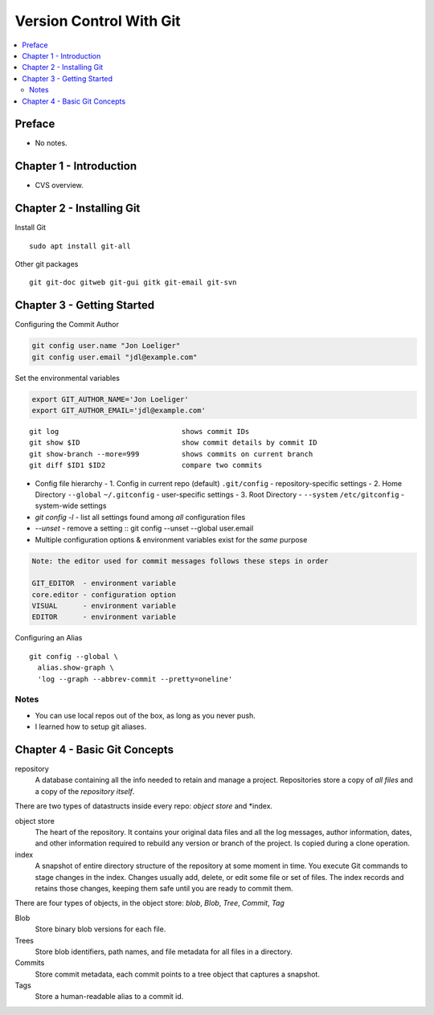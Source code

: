 Version Control With Git
#########################

.. contents::
    :local:
    :depth: 5

Preface
=============================
- No notes.

Chapter 1 - Introduction
==============================
- CVS overview. 

Chapter 2 - Installing Git
==============================
Install Git ::

  sudo apt install git-all


Other git packages ::

  git git-doc gitweb git-gui gitk git-email git-svn


Chapter 3 - Getting Started
==============================
Configuring the Commit Author

.. code-block:: bash
  
  git config user.name "Jon Loeliger"
  git config user.email "jdl@example.com"


Set the environmental variables

.. code-block:: bash
  
  export GIT_AUTHOR_NAME='Jon Loeliger'
  export GIT_AUTHOR_EMAIL='jdl@example.com'


::

  git log                             shows commit IDs
  git show $ID                        show commit details by commit ID
  git show-branch --more=999          shows commits on current branch
  git diff $ID1 $ID2                  compare two commits


- Config file hierarchy
  - 1. Config in current repo (default) ``.git/config`` - repository-specific settings 
  - 2. Home Directory ``--global`` ``~/.gitconfig`` - user-specific settings
  - 3. Root Directory - ``--system`` ``/etc/gitconfig`` - system-wide settings


- `git config -l` - list all settings found among *all* configuration files
- `--unset` - remove a setting :: git config --unset --global user.email


- Multiple configuration options & environment variables exist for the *same* purpose


.. code-block:: bash

  Note: the editor used for commit messages follows these steps in order

  GIT_EDITOR  - environment variable
  core.editor - configuration option
  VISUAL      - environment variable
  EDITOR      - environment variable



Configuring an Alias ::

  git config --global \
    alias.show-graph \
    'log --graph --abbrev-commit --pretty=oneline'


Notes
~~~~~~~~~~~~~~~~~~~~~~~~~~~~~~
- You can use local repos out of the box, as long as you never push.
- I learned how to setup git aliases.


Chapter 4 - Basic Git Concepts
===================================

repository
  A database containing all the info needed to retain and manage a project. Repositories store a copy of *all files* and a copy of the *repository itself*.


There are two types of datastructs inside every repo: *object store* and *index.


object store
  The heart of the repository. It contains your original data files and all the log messages, author information, dates, and other information required to rebuild any version or branch of the project. Is copied during a clone operation.

index
  A snapshot of entire directory structure of the repository at some moment in time. You execute Git commands to stage changes in the index. Changes usually add, delete, or edit some file or set of files. The index records and retains those changes, keeping them safe until you are ready to commit them.


There are four types of objects, in the object store: *blob*, *Blob*, *Tree*, *Commit*, *Tag*


Blob 
  Store binary blob versions for each file.

Trees
  Store blob identifiers, path names, and file metadata for all files in a directory.

Commits 
  Store commit metadata, each commit points to a tree object that captures a snapshot.

Tags 
  Store a human-readable alias to a commit id.
 
